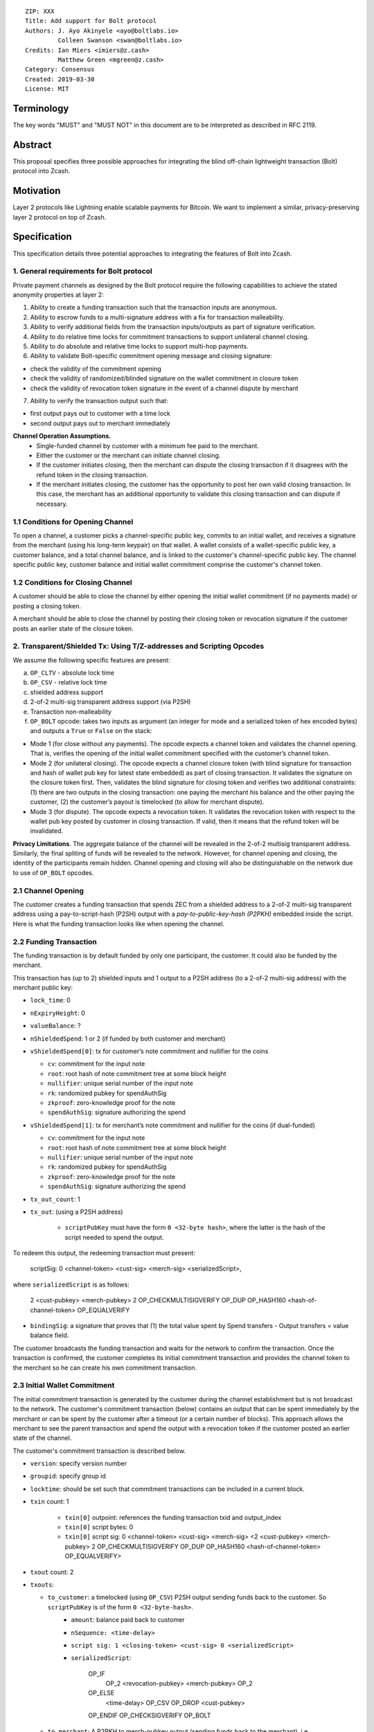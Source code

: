 ::

  ZIP: XXX
  Title: Add support for Bolt protocol 
  Authors: J. Ayo Akinyele <ayo@boltlabs.io>
           Colleen Swanson <swan@boltlabs.io>
  Credits: Ian Miers <imiers@z.cash>
           Matthew Green <mgreen@z.cash>
  Category: Consensus
  Created: 2019-03-30
  License: MIT


Terminology
===========

The key words "MUST" and "MUST NOT" in this document are to be interpreted as described in RFC 2119.

Abstract
========

This proposal specifies three possible approaches for integrating the blind off-chain lightweight transaction (Bolt) protocol into Zcash. 

Motivation
==========

Layer 2 protocols like Lightning enable scalable payments for Bitcoin. We want to implement a similar, privacy-preserving layer 2 protocol on top of Zcash.

Specification
=============

This specification details three potential approaches to integrating the features of Bolt into Zcash. 

1. General requirements for Bolt protocol
--------------------------

Private payment channels as designed by the Bolt protocol require the following capabilities to achieve the stated anonymity properties at layer 2:

(1) Ability to create a funding transaction such that the transaction inputs are anonymous.
(2) Ability to escrow funds to a multi-signature address with a fix for transaction malleability.
(3) Ability to verify additional fields from the transaction inputs/outputs as part of signature verification.
(4) Ability to do relative time locks for commitment transactions to support unilateral channel closing.
(5) Ability to do absolute and relative time locks to support multi-hop payments.
(6) Ability to validate Bolt-specific commitment opening message and closing signature:

- check the validity of the commitment opening
- check the validity of randomized/blinded signature on the wallet commitment in closure token
- check the validity of revocation token signature in the event of a channel dispute by merchant
 
(7) Ability to verify the transaction output such that:

- first output pays out to customer with a time lock
- second output pays out to merchant immediately

**Channel Operation Assumptions.**
 - Single-funded channel by customer with a minimum fee paid to the merchant.
 - Either the customer or the merchant can initiate channel closing.
 - If the customer initiates closing, then the merchant can dispute the closing transaction if it disagrees with the refund token in the closing transaction.
 - If the merchant initiates closing, the customer has the opportunity to post her own valid closing transaction. In this case, the merchant has an additional opportunity to validate this closing transaction and can dispute if necessary.

1.1 Conditions for Opening Channel 
-------------

To open a channel, a customer picks a channel-specific public key, commits to an initial wallet, and receives a signature from the merchant (using his long-term keypair) on that wallet. A wallet consists of a wallet-specific public key, a customer balance, and a total channel balance, and is linked to the customer's channel-specific public key. The channel specific public key, customer balance and initial wallet commitment comprise the customer's channel token.

1.2 Conditions for Closing Channel
-------------

A customer should be able to close the channel by either opening the initial wallet commitment (if no payments made) or posting a closing token.

A merchant should be able to close the channel by posting their closing token or revocation signature if the customer posts an earlier state of the closure token.

2. Transparent/Shielded Tx: Using T/Z-addresses and Scripting Opcodes
-------------

We assume the following specific features are present:

(a) ``OP_CLTV`` - absolute lock time
(b) ``OP_CSV`` - relative lock time
(c) shielded address support
(d) 2-of-2 multi-sig transparent address support (via P2SH)
(e) Transaction non-malleability
(f) ``OP_BOLT`` opcode: takes two inputs as argument (an integer for mode and a serialized token of hex encoded bytes) and outputs a ``True`` or ``False`` on the stack:

- Mode 1 (for close without any payments). The opcode expects a channel token and validates the channel opening. That is, verifies the opening of the initial wallet commitment specified with the customer’s channel token.

- Mode 2 (for unilateral closing). The opcode expects a channel closure token (with blind signature for transaction and hash of wallet pub key for latest state embedded) as part of closing transaction. It validates the signature on the closure token first. Then, validates the blind signature for closing token and verifies two additional constraints: (1) there are two outputs in the closing transaction: one paying the merchant his balance and the other paying the customer, (2) the customer’s payout is timelocked (to allow for merchant dispute).

- Mode 3 (for dispute). The opcode expects a revocation token. It validates the revocation token with respect to the wallet pub key posted by customer in closing transaction. If valid, then it means that the refund token will be invalidated.

**Privacy Limitations**. The aggregate balance of the channel will be revealed in the 2-of-2 multisig transparent address. Similarly, the final spliting of funds will be revealed to the network. However, for channel opening and closing, the identity of the participants remain hidden. Channel opening and closing will also be distinguishable on the network due to use of ``OP_BOLT`` opcodes.

2.1 Channel Opening
-------------
The customer creates a funding transaction that spends ZEC from a shielded address to a 2-of-2 multi-sig transparent address using a pay-to-script-hash (P2SH) output with a `pay-to-public-key-hash (P2PKH)` embedded inside the script. Here is what the funding transaction looks like when opening the channel.

2.2 Funding Transaction
-------------
The funding transaction is by default funded by only one participant, the customer. It could also be funded by the merchant. 

This transaction has (up to 2) shielded inputs and 1 output to a P2SH address (to a 2-of-2 multi-sig address) with the merchant public key:

* ``lock_time``: 0
* ``nExpiryHeight``: 0
* ``valueBalance``: ?
* ``nShieldedSpend``: 1 or 2 (if funded by both customer and merchant)
* ``vShieldedSpend[0]``: tx for customer’s note commitment and nullifier for the coins
  
  - ``cv``: commitment for the input note
  - ``root``: root hash of note commitment tree at some block height
  - ``nullifier``: unique serial number of the input note
  - ``rk``: randomized pubkey for spendAuthSig
  - ``zkproof``: zero-knowledge proof for the note
  - ``spendAuthSig``: signature authorizing the spend
  
* ``vShieldedSpend[1]``: tx for merchant’s note commitment and nullifier for the coins (if dual-funded)
  
  - ``cv``: commitment for the input note
  - ``root``: root hash of note commitment tree at some block height
  - ``nullifier``: unique serial number of the input note
  - ``rk``: randomized pubkey for spendAuthSig
  - ``zkproof``: zero-knowledge proof for the note
  - ``spendAuthSig``: signature authorizing the spend
* ``tx_out_count``: 1
* ``tx_out``: (using a P2SH address)

   - ``scriptPubKey`` must have the form ``0 <32-byte hash>``, where the latter is the hash of the script needed to spend the output.

To redeem this output, the redeeming transaction must present:

	scriptSig: 0 <channel-token> <cust-sig> <merch-sig> <serializedScript>, 
	
where ``serializedScript`` is as follows: 
	
	2 <cust-pubkey> <merch-pubkey> 2 OP_CHECKMULTISIGVERIFY OP_DUP OP_HASH160 <hash-of-channel-token> OP_EQUALVERIFY

* ``bindingSig``: a signature that proves that (1) the total value spent by Spend transfers - Output transfers = value balance field.

The customer broadcasts the funding transaction and waits for the network to confirm the transaction. Once the transaction is confirmed, the customer completes its initial commitment transaction and provides the channel token to the merchant so he can create his own commitment transaction.

2.3 Initial Wallet Commitment
-------------
The initial commitment transaction is generated by the customer during the channel establishment but is not broadcast to the network. The customer's commitment transaction (below) contains an output that can be spent immediately by the merchant or can be spent by the customer after a timeout (or a certain number of blocks). This approach allows the merchant to see the parent transaction and spend the output with a revocation token if the customer posted an earlier state of the channel.

The customer's commitment transaction is described below. 

* ``version``: specify version number
* ``groupid``: specify group id
* ``locktime``: should be set such that commitment transactions can be included in a current block.
* ``txin`` count: 1
    
   - ``txin[0]`` outpoint: references the funding transaction txid and output_index
   - ``txin[0]`` script bytes: 0
   - ``txin[0]`` script sig: 0 <channel-token> <cust-sig> <merch-sig> <2 <cust-pubkey> <merch-pubkey> 2 OP_CHECKMULTISIGVERIFY OP_DUP OP_HASH160 <hash-of-channel-token> OP_EQUALVERIFY>

* ``txout`` count: 2
* ``txouts``: 

  * ``to_customer``: a timelocked (using ``OP_CSV``) P2SH output sending funds back to the customer. So ``scriptPubKey`` is of the form ``0 <32-byte-hash>``.  
      - ``amount``: balance paid back to customer
      - ``nSequence: <time-delay>``
      - ``script sig: 1 <closing-token> <cust-sig> 0 <serializedScript>``
      - ``serializedScript``:
      
		OP_IF		  
	  	  OP_2 <revocation-pubkey> <merch-pubkey> OP_2   
		OP_ELSE
		  <time-delay> OP_CSV OP_DROP <cust-pubkey>
		OP_ENDIF
		OP_CHECKSIGVERIFY 
		OP_BOLT
		
  * ``to_merchant``: A P2PKH to merch-pubkey output (sending funds back to the merchant), i.e.
      * ``scriptPubKey``: ``0 <20-byte-key-hash of merch-pubkey>``

Note that after each payment on the channel, the customer obtains a closing token for the updated channel balance  and provides the merchant a revocation token for the previous state along with the associated wallet public key. The merchant can use the revocation to spend the funds of the channel if the customer posts an incorrect commitment transaction.

2.4 Channel Closing
-------------
To close the channel, the customer can initiate by posting most recent commitment transaction that spends from the multi-signature transparent address with inputs that satisfies the script and the ``OP_BOLT`` opcode. This consists of a closing token (e.g., blind signature on the most recent wallet) or validation of the initial wallet commitment (if there were no payments on the channel).

* ``version``: 2
* ``groupid``: specify group id
* ``locktime``: 0
* ``txin`` count: 1
   * ``txin[0]`` outpoint: ``txid`` and ``output_index``
   * ``txin[0]`` sequence: 0xFFFFFFFF
   * ``txin[0]`` script bytes: 0
   * ``txin[0]`` script sig: `0 1 <closing-token> <cust-sig> <merch-sig>`
* ``txout`` count: 0, 1 or 2
   * ``txout`` amount: final balance to be paid to one node (minus `fee_satoshis` from `closing_signed`, if this peer funded the channel)
   * ``txout`` script: as specified in that party's `scriptpubkey` when shutting down the channel

Once the timeout has been reached, the customer can post a transaction that claim the output of the closing transaction to a shielded output. Similarly, the merchant can claim the funds from the closing transaction to a shielded address (either by presenting its revocation signature or P2PKH address). 

* ``version``: 2
* ``groupid``: specify group id
* ``locktime``: 0
* ``txin`` count: 1
   * ``txin[0]`` outpoint: ``txid`` and ``output_index``
   * ``txin[0]`` sequence: 0xFFFFFFFF
   * ``txin[0]`` script bytes: 0
   * ``txin[0]`` script sig: ``0 1 <closing-token> <cust-sig> <merch-sig>``
* ``nShieldedOutput``: 1
* ``vShieldedOutput[0]``:
   - ``cv``: commitment for the output note
   - ``cmu``: ...
   - ``ephemeralKey``:ephemeral public key
   - ``encCiphertext``: encrypted output note (part 1)
   - ``outCiphertext``: encrypted output note (part 2)
   - ``zkproof``: zero-knowledge proof for the note


3. Custom Shielded Tx: Using Z-addresses and Scriptless
-------------
We assume the following features are present:

(a) ``lock_time`` - for absolute lock time
(b) A way to enforce relative lock time
(c) 2-of-2 multi-sig shielded address support
(d) Inputs come from a shielded address and outputs to a shielded address
(e) A method to encumber the outputs of a shielded transaction
(f) An extension to the transaction format to include BOLT

The goal here is to perform all the same validation steps for channel opening/closing without relying on the scripting system, as well as allowing for relative timelocks (the equivalent of ``OP_CSV``). In order to support multihop payments, we need absolute timelocks as well (the equivalent of ``OP_CLTV``). We also want to ensure that transactions are non-malleable in order to allow for unconfirmed dependency transaction chains.

**Limitations/Notes**: With extensions to shielded transaction format, it may be evident whenever parties are establishing private payment channels. We appreciate feedback on the feasibility of what is proposed for each aspect of the Bolt protocol.

3.1 Channel Opening
-------------
The customer creates a funding transaction that spends ZEC from a shielded address to a 2-of-2 multi-sig shielded address. Here is the flow (1) creating musig shielded address specifying both pub keys, and (2) generating channel tokens

3.2 Funding Transaction
-------------
The funding transaction is by default funded by only one participant, the customer. It could also be funded by the merchant. 

This transaction has (up to 2) shielded inputs and 1 output to a 2-of-2 shielded address with the merchant public key:

[TODO: add approx funding tx example here. ]

3.3 Initial Wallet Commitment
-------------
**TODO**: explain at a high-level how this would work -- add questions

3.4. Channel Closing
-------------
**TODO**: explain at a high-level how this would work -- add questions

4. Bitcoin Compatible: Using T-address and Scripting Opcodes
-------------
We assume the following features are present:

(a) ``OP_CLTV`` - absolute lock time
(b) ``OP_CSV`` - relative lock time
(c) 2-of-2 multi-sig transparent address support
(d) Transaction non-malleability for t-addresses
(e) ``OP_BOLT`` opcode: takes two inputs as argument (a mode and a serialized token) and outputs a `True` or `False` on the stack. Same description from Section 2.

**Note**: We assume P2WSH as it enforces transaction non-malleability and allows unconfirmed transaction dependency chains. Another approach to transaction non-malleability would be acceptable.

**Privacy Limitations**. With T-addresses, we give up the ability to hide the initial balance for the funding transaction and final balances when closing the channel. Channel opening and closing will be distinguishable on the network due to use of ``OP_BOLT`` opcodes.

4.1 Channel Opening
-------------
A channel is established when two parties successfully lock up funds in a multi-sig transparent address on the blockchain. The funds remain spendable by both parties and split according to the updated balance in a commitment transaction.

Alice and Bob first initialize the channel by generating their respective keypairs and computing the channel tokens for the initial wallet commitment.

Alice (as customer) then creates a funding transaction that deposits ZEC to a 2-of-2 multi-signature transparent address using a pay-to-witness-script-hash (P2WSH) output (alternatively, a P2WPKH nested in a P2SH could work). Alice obtains a signature for the funding transaction from Bob.

Once the funding transaction has been confirmed on the blockchain, Alice and Bob have effectively activated and established the channel.

4.2 Funding Transaction
-------------
The funding transaction is by default funded by only one participant, the customer. This transaction is a P2WSH SegWit transaction. Here is a high-level of what the funding transaction would look like:

	witness: 0 <channel-token> <cust-sig> <merch-sig> <2 <cust-pubkey> <merch-pubkey> 2 OP_CHECKMULTISIGVERIFY OP_DUP OP_HASH160 <hash-of-channel-token> OP_EQUALVERIFY OP_BOLT>
	
	scriptSig: (empty)	
	scriptPubKey: 0 <32-byte-hash>

This is a standard SegWit P2WSH transaction. Note that the witness and empty ``scriptSig`` are provided by a subsequent transaction that spends the funding transaction output. The ``scriptPubKey`` of the funding transaction indicates that a witness script should be provided with a given hash; the ``witnessScript`` (≤ 10,000 bytes) is popped off the initial witness stack of a spending transaction and the SHA256 of witnessScript must match the 32-byte hash of the following:

	2 <cust-pubkey> <merch-pubkey> 2 OP_CHECKMULTISIGVERIFY	
	OP_DUP OP_HASH160 <hash-of-channel-token> OP_EQUALVERIFY

The channel token consists of the customer’s channel public key and wallet commitment from initializing the channel. The unique channel identifier is the hash of the channel public key.

The ``<channel-token>`` is a serialized token with the following structure: (a) Initial wallet commitment, initial wallet public key and the channel public key.
	
4.3 Initial Wallet Commitment
-------------
This wallet commitement below is created first during channel initialization, but the customer does not broadcast to the network.

* ``version``: specify version number
* ``groupid``: specify group id
* ``locktime``: should be set so that the commitment can be included in current block 
* ``txin`` count: 1

  - ``txin[0]`` outpoint: txid and outpoint _index of the funding transaction
  - ``txin[0]`` script bytes: 0
  - ``txin[0]`` witness: ``0 <channel-token> <cust-sig> <merch-sig> <2 <cust_fund_pubkey> <merch_fund_pubkey> 2 OP_CHECKMULTISIGVERIFY OP_DUP OP_HASH160 <hash-of-channel-token> OP_EQUALVERIFY>``

* ``txouts``: 
* ``to_customer``: a timelocked (using ``OP_CSV``) version-0 P2WSH output sending funds back to the customer. So scriptPubKey is of the form ``0 <32-byte-hash>``. A customer node may create a transaction spending this output with:

  - ``nSequence: <time-delay>``
  - ``witness: <closing-token> <cust-sig> 0 <witnessScript>``
  - ``witness script:``
  
	OP_IF
	  # Merchant can spend if revoked CT available
	  OP_2 <revocation-pubkey> <merch-pubkey> OP_2   
	OP_ELSE
	  # Customer must wait 
	  <time-delay> OP_CSV OP_DROP <customer-pubkey>
	OP_ENDIF
	OP_CHECKSIGVERIFY 
	OP_BOLT

* ``to_merchant``: A P2WPKH to merch-pubkey output (sending funds back to the merchant), i.e.
   * ``scriptPubKey``: ``0 <20-byte-key-hash of merch-pubkey>``

Or, if a revoked commitment transaction is available, the merchant may spend the output with the above witness script and witness stack:

	<revocation-sig> 1 <witnessScript>
			
To spend this output, the merchant publishes a transaction with:
	
	witness: <merch-sig> <merch-pubkey> <witnessScript>

4.4 Channel Closing
-------------
The customer initiates channel closing by posting a closing transaction that spends from the multi-signature address with a witness that satisfies the witnessScript and the ``OP_BOLT`` opcode: the refund token and the two transaction outputs to the customer (``txout[0]``) and merchant (``txout[1]``). Note that the refund token consists of (a) Mode ID: 2 and (b) a merchant signature on the latest wallet public key and the updated balance of the channel.  The customer’s transaction output is timelocked, while the merchant is able to spend immediately.


Reference Implementation
========================

We are currently working on a reference implementation based on section 2 in a fork of Zcash here: https://github.com/boltlabs-inc/zcash.

References
==========

.. [#RFC2119] `Key words for use in RFCs to Indicate Requirement Levels <https://tools.ietf.org/html/rfc2119>`_

